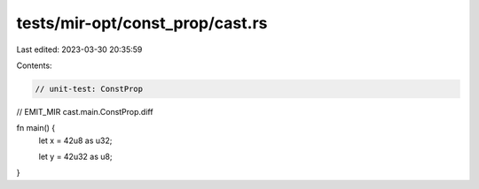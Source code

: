 tests/mir-opt/const_prop/cast.rs
================================

Last edited: 2023-03-30 20:35:59

Contents:

.. code-block:: rs

    // unit-test: ConstProp
// EMIT_MIR cast.main.ConstProp.diff

fn main() {
    let x = 42u8 as u32;

    let y = 42u32 as u8;
}


